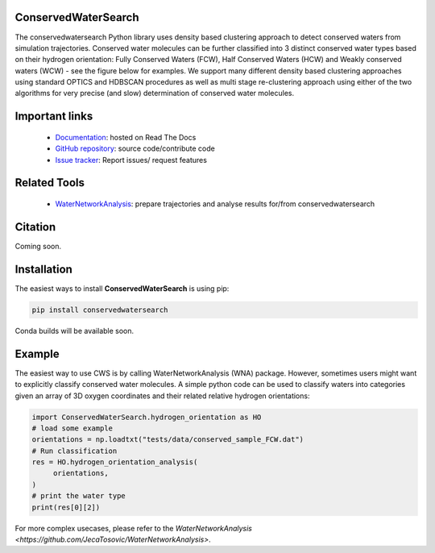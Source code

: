 ConservedWaterSearch
==============================
.. image:: https://readthedocs.org/projects/conservedwatersearch/badge/?version=latest
    :target: https://conservedwatersearch.readthedocs.io/en/latest/?badge=latest
.. image:: https://badge.fury.io/py/conservedwatersearch.svg
    :target: https://badge.fury.io/py/conservedwatersearch


The conservedwatersearch Python library uses density based clustering approach to detect conserved waters from simulation trajectories.
Conserved water molecules can be further classified into 3 distinct conserved water types based on their hydrogen orientation: Fully Conserved Waters (FCW), Half Conserved Waters (HCW) and Weakly conserved waters (WCW) - see the figure below for examples.
We support many different density based clustering approaches using standard OPTICS and HDBSCAN procedures as well as multi stage re-clustering approach using either of the two algorithms for very precise (and slow) determination of conserved water molecules.

.. image:: docs/source/figs/WaterTypes.png
  :width: 600


Important links
=================
	- `Documentation <https://conservedwatersearch.readthedocs.io/en/latest/>`_: hosted on Read The Docs
	- `GitHub repository <https://github.com/JecaTosovic/ConservedWaterSearch>`_: source code/contribute code
	- `Issue tracker <https://github.com/JecaTosovic/ConservedWaterSearch/issues>`_: Report issues/ request features

Related Tools
=================
	- `WaterNetworkAnalysis <https://github.com/JecaTosovic/WaterNetworkAnalysis>`_: prepare trajectories  and analyse results for/from conservedwatersearch

Citation
===============
Coming soon.

Installation
===============
The easiest ways to install **ConservedWaterSearch** is using pip:

.. code:: bash

   pip install conservedwatersearch

Conda builds will be available soon.


Example
===============
The easiest way to use CWS is by calling WaterNetworkAnalysis (WNA) package. However, sometimes users might want to explicitly classify conserved water molecules. A simple python code can be used to classify waters into categories given an array of 3D oxygen coordinates and their related relative hydrogen orientations:

.. code:: python

   import ConservedWaterSearch.hydrogen_orientation as HO
   # load some example
   orientations = np.loadtxt("tests/data/conserved_sample_FCW.dat")
   # Run classification
   res = HO.hydrogen_orientation_analysis(
        orientations,
   )
   # print the water type
   print(res[0][2])


For more complex usecases, please refer to the `WaterNetworkAnalysis  <https://github.com/JecaTosovic/WaterNetworkAnalysis>`.



